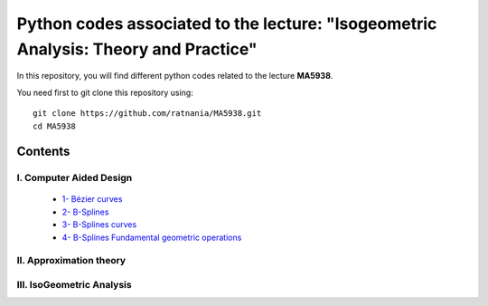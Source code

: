 Python codes associated to the lecture: "Isogeometric Analysis: Theory and Practice"
====================================================================================

In this repository, you will find different python codes related to the lecture **MA5938**.

You need first to git clone this repository using::

  git clone https://github.com/ratnania/MA5938.git
  cd MA5938

Contents
********

I. Computer Aided Design
^^^^^^^^^^^^^^^^^^^^^^^^

   * `1- Bézier curves <http://nbviewer.jupyter.org/github/ratnania/MA5938/blob/master/ch1/Bezier_curves.ipynb>`_

   * `2- B-Splines <http://nbviewer.jupyter.org/github/ratnania/MA5938/blob/master/ch1/B-Splines.ipynb>`_

   * `3- B-Splines curves <http://nbviewer.jupyter.org/github/ratnania/MA5938/blob/master/ch1/B-Splines_curves.ipynb>`_

   * `4- B-Splines Fundamental geometric operations <http://nbviewer.jupyter.org/github/ratnania/MA5938/blob/master/ch1/B-Splines_Fundamental_geometric_operations.ipynb>`_

II. Approximation theory
^^^^^^^^^^^^^^^^^^^^^^^^

III. IsoGeometric Analysis
^^^^^^^^^^^^^^^^^^^^^^^^^^

